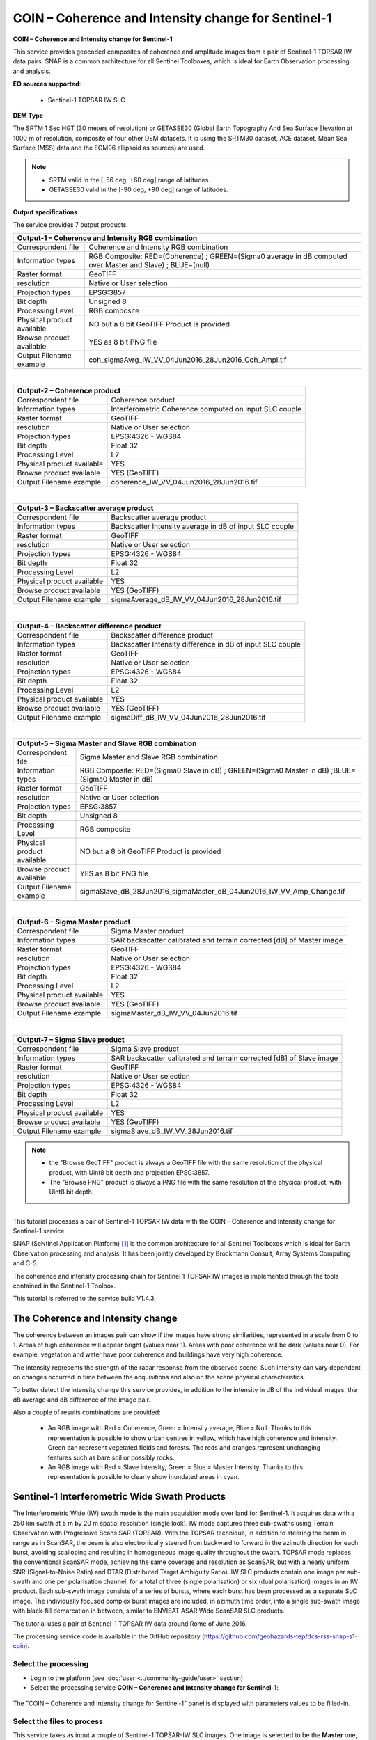 COIN – Coherence and Intensity change for Sentinel-1
~~~~~~~~~~~~~~~~~~~~~~~~~~~~~~~~~~~~~~~~~~~~~~~~~~~~

.. image:: assets/tuto_snap_s1_coin_icon.png
        
**COIN – Coherence and Intensity change for Sentinel-1**

This service provides geocoded composites of coherence and amplitude images from a pair of Sentinel-1 TOPSAR IW data pairs. SNAP is a common architecture for all Sentinel Toolboxes, which is ideal for Earth Observation processing and analysis.

**EO sources supported**:

    - Sentinel-1 TOPSAR IW SLC
    
**DEM Type**

The SRTM 1 Sec HGT (30 meters of resolution) or GETASSE30 (Global Earth Topography And Sea Surface Elevation at 1000 m of resolution, composite of four other DEM datasets. It is using the SRTM30 dataset, ACE dataset, Mean Sea Surface (MSS) data and the EGM96 ellipsoid as sources) are used.

.. NOTE:: - SRTM valid in the [-56 deg, +60 deg] range of latitudes.
	  - GETASSE30 valid in the [-90 deg, +90 deg] range of latitudes.

**Output specifications**

The service provides 7 output products.

+-------------------------------+---------------------------------------------------------------------------------------------------------------+
| Output-1 – Coherence and Intensity RGB combination                                                                                            |
+===============================+===============================================================================================================+
| Correspondent file            | Coherence and Intensity RGB combination                                                                       |
+-------------------------------+---------------------------------------------------------------------------------------------------------------+
| Information types             | RGB Composite: RED=(Coherence) ; GREEN=(Sigma0 average in dB computed over Master and Slave) ; BLUE=(null)    |
+-------------------------------+---------------------------------------------------------------------------------------------------------------+
| Raster format                 | GeoTIFF                                                                                                       |
+-------------------------------+---------------------------------------------------------------------------------------------------------------+
| resolution                    | Native or User selection                                                                                      |
+-------------------------------+---------------------------------------------------------------------------------------------------------------+
| Projection types              | EPSG:3857                                                                                                     |
+-------------------------------+---------------------------------------------------------------------------------------------------------------+
| Bit depth                     | Unsigned 8                                                                                                    |
+-------------------------------+---------------------------------------------------------------------------------------------------------------+
| Processing Level              | RGB composite                                                                                                 |
+-------------------------------+---------------------------------------------------------------------------------------------------------------+
| Physical product available    | NO but a 8 bit GeoTIFF Product is provided                                                                    |
+-------------------------------+---------------------------------------------------------------------------------------------------------------+
| Browse product available      | YES as 8 bit PNG file                                                                                         |
+-------------------------------+---------------------------------------------------------------------------------------------------------------+
| Output Filename example       | coh_sigmaAvrg_IW_VV_04Jun2016_28Jun2016_Coh_Ampl.tif                                                          |    
+-------------------------------+---------------------------------------------------------------------------------------------------------------+

|

+-------------------------------+---------------------------------------------------------------------------------------------------------------+
| Output-2 – Coherence product                                                                                                                  |
+===============================+===============================================================================================================+
| Correspondent file            | Coherence product                                                                                             |
+-------------------------------+---------------------------------------------------------------------------------------------------------------+
| Information types             | Interferometric Coherence computed on input SLC couple                                                        |
+-------------------------------+---------------------------------------------------------------------------------------------------------------+
| Raster format                 | GeoTIFF                                                                                                       |
+-------------------------------+---------------------------------------------------------------------------------------------------------------+
| resolution                    | Native or User selection                                                                                      |
+-------------------------------+---------------------------------------------------------------------------------------------------------------+
| Projection types              | EPSG:4326 - WGS84                                                                                             |
+-------------------------------+---------------------------------------------------------------------------------------------------------------+
| Bit depth                     | Float 32                                                                                                      |
+-------------------------------+---------------------------------------------------------------------------------------------------------------+
| Processing Level              | L2                                                                                                            |
+-------------------------------+---------------------------------------------------------------------------------------------------------------+
| Physical product available    | YES                                                                                                           |
+-------------------------------+---------------------------------------------------------------------------------------------------------------+
| Browse product available      | YES (GeoTIFF)                                                                                                 |
+-------------------------------+---------------------------------------------------------------------------------------------------------------+
| Output Filename example       | coherence_IW_VV_04Jun2016_28Jun2016.tif                                                                       |    
+-------------------------------+---------------------------------------------------------------------------------------------------------------+

|

+-------------------------------+---------------------------------------------------------------------------------------------------------------+
| Output-3 – Backscatter average product                                                                                                        |
+===============================+===============================================================================================================+
| Correspondent file            | Backscatter average product                                                                                   |
+-------------------------------+---------------------------------------------------------------------------------------------------------------+
| Information types             | Backscatter Intensity average in dB of input SLC couple                                                       |
+-------------------------------+---------------------------------------------------------------------------------------------------------------+
| Raster format                 | GeoTIFF                                                                                                       |
+-------------------------------+---------------------------------------------------------------------------------------------------------------+
| resolution                    | Native or User selection                                                                                      |
+-------------------------------+---------------------------------------------------------------------------------------------------------------+
| Projection types              | EPSG:4326 - WGS84                                                                                             |
+-------------------------------+---------------------------------------------------------------------------------------------------------------+
| Bit depth                     | Float 32                                                                                                      |
+-------------------------------+---------------------------------------------------------------------------------------------------------------+
| Processing Level              | L2                                                                                                            |
+-------------------------------+---------------------------------------------------------------------------------------------------------------+
| Physical product available    | YES                                                                                                           |
+-------------------------------+---------------------------------------------------------------------------------------------------------------+
| Browse product available      | YES (GeoTIFF)                                                                                                 |
+-------------------------------+---------------------------------------------------------------------------------------------------------------+
| Output Filename example       | sigmaAverage_dB_IW_VV_04Jun2016_28Jun2016.tif                                                                 |    
+-------------------------------+---------------------------------------------------------------------------------------------------------------+

|

+-------------------------------+---------------------------------------------------------------------------------------------------------------+
| Output-4 – Backscatter difference product                                                                                                     |
+===============================+===============================================================================================================+
| Correspondent file            | Backscatter difference product                                                                                |
+-------------------------------+---------------------------------------------------------------------------------------------------------------+
| Information types             | Backscatter Intensity difference in dB of input SLC couple                                                    |
+-------------------------------+---------------------------------------------------------------------------------------------------------------+
| Raster format                 | GeoTIFF                                                                                                       |
+-------------------------------+---------------------------------------------------------------------------------------------------------------+
| resolution                    | Native or User selection                                                                                      |
+-------------------------------+---------------------------------------------------------------------------------------------------------------+
| Projection types              | EPSG:4326 - WGS84                                                                                             |
+-------------------------------+---------------------------------------------------------------------------------------------------------------+
| Bit depth                     | Float 32                                                                                                      |
+-------------------------------+---------------------------------------------------------------------------------------------------------------+
| Processing Level              | L2                                                                                                            |
+-------------------------------+---------------------------------------------------------------------------------------------------------------+
| Physical product available    | YES                                                                                                           |
+-------------------------------+---------------------------------------------------------------------------------------------------------------+
| Browse product available      | YES (GeoTIFF)                                                                                                 |
+-------------------------------+---------------------------------------------------------------------------------------------------------------+
| Output Filename example       | sigmaDiff_dB_IW_VV_04Jun2016_28Jun2016.tif                                                                    |    
+-------------------------------+---------------------------------------------------------------------------------------------------------------+

|

+-------------------------------+---------------------------------------------------------------------------------------------------------------+
| Output-5 – Sigma Master and Slave RGB combination                                                                                             |
+===============================+===============================================================================================================+
| Correspondent file            | Sigma Master and Slave RGB combination                                                                        |
+-------------------------------+---------------------------------------------------------------------------------------------------------------+
| Information types             | RGB Composite: RED=(Sigma0 Slave in dB) ; GREEN=(Sigma0 Master in dB) ;BLUE=(Sigma0 Master in dB)             |
+-------------------------------+---------------------------------------------------------------------------------------------------------------+
| Raster format                 | GeoTIFF                                                                                                       |
+-------------------------------+---------------------------------------------------------------------------------------------------------------+
| resolution                    | Native or User selection                                                                                      |
+-------------------------------+---------------------------------------------------------------------------------------------------------------+
| Projection types              | EPSG:3857                                                                                                     |
+-------------------------------+---------------------------------------------------------------------------------------------------------------+
| Bit depth                     | Unsigned 8                                                                                                    |
+-------------------------------+---------------------------------------------------------------------------------------------------------------+
| Processing Level              | RGB composite                                                                                                 |
+-------------------------------+---------------------------------------------------------------------------------------------------------------+
| Physical product available    | NO but a 8 bit GeoTIFF Product is provided                                                                    |
+-------------------------------+---------------------------------------------------------------------------------------------------------------+
| Browse product available      | YES as 8 bit PNG file                                                                                         |
+-------------------------------+---------------------------------------------------------------------------------------------------------------+
| Output Filename example       | sigmaSlave_dB_28Jun2016_sigmaMaster_dB_04Jun2016_IW_VV_Amp_Change.tif                                         |    
+-------------------------------+---------------------------------------------------------------------------------------------------------------+

|

+-------------------------------+---------------------------------------------------------------------------------------------------------------+
| Output-6 – Sigma Master product                                                                                                               |
+===============================+===============================================================================================================+
| Correspondent file            | Sigma Master product                                                                                          |
+-------------------------------+---------------------------------------------------------------------------------------------------------------+
| Information types             | SAR backscatter calibrated and terrain corrected [dB] of Master image                                         |
+-------------------------------+---------------------------------------------------------------------------------------------------------------+
| Raster format                 | GeoTIFF                                                                                                       |
+-------------------------------+---------------------------------------------------------------------------------------------------------------+
| resolution                    | Native or User selection                                                                                      |
+-------------------------------+---------------------------------------------------------------------------------------------------------------+
| Projection types              | EPSG:4326 - WGS84                                                                                             |
+-------------------------------+---------------------------------------------------------------------------------------------------------------+
| Bit depth                     | Float 32                                                                                                      |
+-------------------------------+---------------------------------------------------------------------------------------------------------------+
| Processing Level              | L2                                                                                                            |
+-------------------------------+---------------------------------------------------------------------------------------------------------------+
| Physical product available    | YES                                                                                                           |
+-------------------------------+---------------------------------------------------------------------------------------------------------------+
| Browse product available      | YES (GeoTIFF)                                                                                                 |
+-------------------------------+---------------------------------------------------------------------------------------------------------------+
| Output Filename example       | sigmaMaster_dB_IW_VV_04Jun2016.tif                                                                            |    
+-------------------------------+---------------------------------------------------------------------------------------------------------------+

|

+-------------------------------+---------------------------------------------------------------------------------------------------------------+
| Output-7 – Sigma Slave product                                                                                                                |
+===============================+===============================================================================================================+
| Correspondent file            | Sigma Slave product                                                                                           |
+-------------------------------+---------------------------------------------------------------------------------------------------------------+
| Information types             | SAR backscatter calibrated and terrain corrected [dB] of Slave image                                          |
+-------------------------------+---------------------------------------------------------------------------------------------------------------+
| Raster format                 | GeoTIFF                                                                                                       |
+-------------------------------+---------------------------------------------------------------------------------------------------------------+
| resolution                    | Native or User selection                                                                                      |
+-------------------------------+---------------------------------------------------------------------------------------------------------------+
| Projection types              | EPSG:4326 - WGS84                                                                                             |
+-------------------------------+---------------------------------------------------------------------------------------------------------------+
| Bit depth                     | Float 32                                                                                                      |
+-------------------------------+---------------------------------------------------------------------------------------------------------------+
| Processing Level              | L2                                                                                                            |
+-------------------------------+---------------------------------------------------------------------------------------------------------------+
| Physical product available    | YES                                                                                                           |
+-------------------------------+---------------------------------------------------------------------------------------------------------------+
| Browse product available      | YES (GeoTIFF)                                                                                                 |
+-------------------------------+---------------------------------------------------------------------------------------------------------------+
| Output Filename example       | sigmaSlave_dB_IW_VV_28Jun2016.tif                                                                             |    
+-------------------------------+---------------------------------------------------------------------------------------------------------------+

.. NOTE::

	- the "Browse GeoTIFF" product is always a GeoTIFF file with the same resolution of the physical product, with Uint8 bit depth and projection EPSG:3857.
	- The “Browse PNG” product is always a PNG file with the same resolution of the physical product, with Uint8 bit depth.


-----

This tutorial processes a pair of Sentinel-1 TOPSAR IW data with the COIN – Coherence and Intensity change for Sentinel-1 service. 

SNAP (SeNtinel Application Platform) [#f1]_ is the common architecture for all Sentinel Toolboxes which is ideal for Earth Observation processing and analysis. It has been jointly developed by Brockmann Consult, Array Systems Computing and C-S.

The coherence and intensity processing chain for Sentinel 1 TOPSAR IW images is implemented through the tools contained in the Sentinel-1 Toolbox.

This tutorial is referred to the service build V1.4.3.

The Coherence and Intensity change
==================================

The coherence between an images pair can show if the images have strong similarities, represented in a scale from 0 to 1. Areas of high coherence will appear bright (values near 1). Areas with poor coherence will be dark (values near 0). For example, vegetation and water have poor coherence and buildings have very high coherence.

The intensity represents the strength of the radar response from the observed scene. Such intensity can vary dependent on changes occurred in time between the acquisitions and also on the scene physical characteristics. 

To better detect the intensity change this service provides, in addition to the intensity in dB of the individual images, the dB average and dB difference of the image pair.

Also a couple of results combinations are provided: 

	- An RGB image with Red = Coherence, Green = Intensity average, Blue = Null. Thanks to this representation is possible to show urban centres in yellow, which have high coherence and intensity. Green can represent vegetated fields and forests. The reds and oranges represent unchanging features such as bare soil or possibly rocks.
	- An RGB image with Red = Slave Intensity, Green = Blue = Master Intensity. Thanks to this representation is possible to clearly show inundated areas in cyan.


Sentinel-1 Interferometric Wide Swath Products
==============================================

The Interferometric Wide (IW) swath mode is the main acquisition mode over land for Sentinel-1. It acquires data with a 250 km swath at 5 m by 20 m spatial resolution (single look). IW mode captures three sub-swaths using Terrain Observation with Progressive Scans SAR (TOPSAR). With the TOPSAR technique, in addition to steering the beam in range as in ScanSAR, the beam is also electronically steered from backward to forward in the azimuth direction for each burst, avoiding scalloping and resulting in homogeneous image quality throughout the swath. TOPSAR mode replaces the conventional ScanSAR mode, achieving the same coverage and resolution as ScanSAR, but with a nearly uniform SNR (Signal-to-Noise Ratio) and DTAR (Distributed Target Ambiguity Ratio). IW SLC products contain one image per sub-swath and one per polarisation channel, for a total of three (single polarisation) or six (dual polarisation) images in an IW product. Each sub-swath image consists of a series of bursts, where each burst has been processed as a separate SLC image. The individually focused complex burst images are included, in azimuth time order, into a single sub-swath image with black-fill demarcation in between, similar to ENVISAT ASAR Wide ScanSAR SLC products.

The tutorial uses a pair of Sentinel-1 TOPSAR IW data around Rome of June 2016.

The processing service code is available in the GitHub repository (https://github.com/geohazards-tep/dcs-rss-snap-s1-coin).

Select the processing
---------------------

* Login to the platform (see :doc:`user <../community-guide/user>` section)

* Select the processing service **COIN – Coherence and Intensity change for Sentinel-1**:

.. figure:: assets/tuto_rss_snap_s1_coin_1.png
	:figclass: align-center
        :width: 750px
        :align: center

The "COIN – Coherence and Intensity change for Sentinel-1" panel is displayed with parameters values to be filled-in.

Select the files to process
---------------------------

This service takes as input a couple of Sentinel-1 TOPSAR-IW SLC images.
One image is selected to be the **Master** one, i.e. the reference product on which the other one (the **Slave**) is reprojected and resampled to compute the interferometric coherence and the backscatter intensities.

**The Master scene corresponds to the pre-event scene (older acquisitions) while the Slave scene corresponds to the crisis event scene (more recent acquisition).**

Input SAR data selection must be carried out with particular care, since a wrong data selection can result to an unfeasible processing.

* The processing service accepts as inputs **only Sentinel-1 Single Look Complex (i.e. Level 1 SLC) data**.
* The Sentinel-1 SLC pair must pertain to the same acquisition mode **TOPSAR-IW**.
* The user must select **images related to the same track only**. 
* The user must select **images related to the same polarization only**. 
* Spatial overlap is strictly needed between the images pair.

For this tutorial, a pre-defined data set has been prepared to speed up data selection step.

* Browse the Data Packages looking for *COIN test data* package and click on the load button to upload it.

.. figure:: assets/tuto_rss_snap_s1_coin_2.png
	:figclass: align-center
        :width: 750px
        :align: center
		
* Click on the product related to 2020-09-23, then drag and drop the selected data in the **Master product reference** field.
		
.. figure:: assets/tuto_rss_snap_s1_coin_3.png
	:figclass: align-center
        :width: 750px
        :align: center

* Click on the product related to 2020-10-05, then drag and drop the selected data in the **Slave product reference** field.
		
.. figure:: assets/tuto_rss_snap_s1_coin_4.png
	:figclass: align-center
        :width: 750px
        :align: center

		
Fill parameters
---------------
		
Scroll down the COIN configuration menu to show all the parameters.	

.. figure:: assets/tuto_rss_snap_s1_coin_5.png
	:figclass: align-center
        :width: 750px
        :align: center	
		
Product polarisation
==================== 

This is the product polarization related to the input data pair. The Sentinel-1 acquisitions on can have different polarization types:

	- **Vertical dual-polarization (DV data)**: Vertical in trasmission phase and both Vertical and Horizontal in receiving phase (This is the most operated one).
	- **Horizontal dual-polarization (DH data)**: Horizontal in trasmission phase and both Horizontal and Vertical in receiving phase.	
	- **Vertical single-polarization (SV data)**: Vertical in both trasmission and receiving phases.
	- **Horizontal single-polarization (SH data)**: Horizontal in both trasmission and receiving phases.

COIN processes only one polarization channel between that can be selected between:

	- **VV**: Vertical in both trasmission and receiving phases, contained in DV and SV products (default value).
	- **VH**: Vertical in trasmission phase and Horizontal in receiving phase, contained only in DV products.
	- **HH**: Horizontal in both trasmission and receiving phases, contained in DH and SH products.
	- **HV**: Horizontal in trasmission phase and Vertical in receiving phase, contained only in DH products.

**For this run leave the VV default value**.	

Orbit type 
==========

The orbit state vectors provided in the metadata of a SAR product are generally not accurate and can be refined with the precise orbit files which are available days-to-weeks after the generation of the product. 

The orbit file provides accurate satellite position and velocity information. Based on this information, the orbit state vectors in the abstract metadata of the product are updated.
A more accurate satellite position and velocity information ensure a better accuracy in the images terrain correction processing.

For Sentinel-1 the following orbit files can be applied: 

	- **Sentinel Precise** (default value). Precise orbits are produced a few weeks after acquisition.
	- **Sentinel Restituted**. Less accurate than Precise but available sooner than the Precise. 	

**For this run leave the Sentinel Restituted (Auto Download) default value**.

Azimuth and Range coherence window size
=======================================

The input parameters are size of the shifting window for the coherence estimation. The window size is defined, in both azimuth and range directions:

	- **Azimuth coherence window size**: leave **5** as the default value.
	- **Range coherence window size**: leave **20** as the default value.

DEM type
========

Define the DEM source for the Back-Geocoding Coregistration and Terrain Correction processing.

The **SRTM 3 Sec** (90 m of resolution) is used. 

.. NOTE:: SRTM valid in the [-56 deg,+60 deg] range of latitudes.

Azimuth and Range Multilook factor
==================================

Generally, a SAR original image appears speckled with inherent speckle noise. To reduce this inherent speckled appearance, several images are incoherently combined as if they corresponded to different looks of the same scene. This processing is generally known as multilook processing. As a result the multilooked image improves the image interpretability. 

The implemented multilooking technique is the spatial one, produced by space-domain averaging of a single look image.

The selectable parameters are the number of azimuth and range looks:

	- **Azimuth Multilook factor**: leave **2** as the default value.
	- **Range Multilook factor**: leave **8** as the default value.

Pixel spacing in meters
=======================

Due to topographical variations of a scene and the tilt of the satellite sensor, distances can be distorted in the SAR images. Image data not directly at the sensor Nadir location will have some distortion. Terrain corrections are intended to compensate for these distortions so that the geometric representation of the image will be as close as possible to the real world.
Terrain Correction allows geometric overlays of data from different sensors and/or geometries.

The user can select the pixel spacing in meters of the terrain corrected image.

	- **Pixel spacing in meters**: leave **30.0** as the default value.

Run the job and results browsing
--------------------------------

Click on the button **Run Job** and see the Running Job.

.. figure:: assets/tuto_rss_snap_s1_coin_6.png
	:figclass: align-center
        :width: 750px
        :align: center

.. figure:: assets/tuto_rss_snap_s1_coin_7.png
	:figclass: align-center
        :width: 750px
        :align: center		

* After the processing end (it can take 2/3 hours), see the Successful Job:

.. figure:: assets/tuto_rss_snap_s1_coin_8.png
	:figclass: align-center
        :width: 750px
        :align: center

Scroll down the Job status screen, click on the button *Show results*, then check the results list on the *Results Table* in the bottom left side.

.. figure:: assets/tuto_rss_snap_s1_coin_8.1.png
	:figclass: align-center
        :width: 750px
        :align: center

The following outputs are listed:

	- **coh_sigmaAvrg_IW_VV_04Jun2016_28Jun2016_Coh_Ampl**: this is the combination of the processing results constituted by: 

		o	1st=Red): The interferometric **coherence** computed between master and slave images. 
		o	2nd=Green): The dB average between backscatter intensities of master and slave products **(sigmaMaster_dB+sigmaSlave_dB)/2** . 
		o	3rd=Blue): Null. 

	- **coherence_IW_VV_04Jun2016_28Jun2016**: this is the product that contains the interferometric coherence computed between master and slave images. The Browse product is shown on the map and both Physical and Browse products are available for download.	
	- **sigmaAverage_dB_IW_VV_04Jun2016_28Jun2016**: this is the product that contains the dB average between backscatter intensities of master and slave products (**sigmaMaster_dB+sigmaSlave_dB)/2**. The Browse product is shown on the map and both Physical and Browse products are available for download. 
	- **sigmaDiff_dB_IW_VV_04Jun2016_28Jun2016**: this is the GeoTIFF product that contains the dB difference between backscatter intensities of master and slave products (sigmaMaster_dB-sigmaSlave_dB). The Browse product is shown on the map and both Physical and Browse products are available for download.
	- **sigmaSlave_dB_28Jun2016_sigmaMaster_dB_04Jun2016_IW_VV_Ampl_Change**: this is the combination of the processing results constituted by:
		
		o	1st=Red): The backscatter intensity of Slave product in dB (sigmaSlave_dB).
		o	2nd=Green): The backscatter intensity of Master product in dB (sigmaMaster_dB).
		o	3rd=Blue): The backscatter intensity of Master product in dB (sigmaMaster_dB). 
	
	- **sigmaMaster_dB_IW_VV_04Jun2016**: this is the product that contains the dB intensity of Master product. The Browse product is shown on the map and both Physical and Browse products are available for download.
	- **sigmaSlave_dB_IW_VV_28Jun2016**: this is the product that contains the dB intensity of Slave product. The Browse product is shown on the map and both Physical and Browse products are available for download. 

Double click on each result name. The result will be shown on the map together with metadata information tab and colour-table legend. 

.. figure:: assets/tuto_rss_snap_s1_coin_9.png
	:figclass: align-center
        :width: 750px
        :align: center
		
.. figure:: assets/tuto_rss_snap_s1_coin_10.png
	:figclass: align-center
        :width: 750px
        :align: center
		
.. figure:: assets/tuto_rss_snap_s1_coin_11.png
	:figclass: align-center
        :width: 750px
        :align: center		

.. figure:: assets/tuto_rss_snap_s1_coin_12.png
	:figclass: align-center
        :width: 750px
        :align: center

.. figure:: assets/tuto_rss_snap_s1_coin_13.png
	:figclass: align-center
        :width: 750px
        :align: center
		
.. figure:: assets/tuto_rss_snap_s1_coin_14.png
	:figclass: align-center
        :width: 750px
        :align: center
		
.. figure:: assets/tuto_rss_snap_s1_coin_15.png
	:figclass: align-center
        :width: 750px
        :align: center		

Double click on the product name and then on the Download button that appears in the info tab. Depending on the output the following products can be downloaded:
	
	•	**Product Browse GeoTiff**: this is the GeoTiff browse product as shown on the map.
	•	**Browse File (png)**: this is the PNG browse product.
	•	**Metadata (properties)**: a txt file containing all the metadata info displayed in the info tab.
	•	**Browse Legend (png)**: this is a PNG representing the colour-table of the displayed image.


.. figure:: assets/tuto_rss_snap_s1_coin_16.png
	:figclass: align-center
        :width: 750px
        :align: center

.. figure:: assets/tuto_rss_snap_s1_coin_17.png
	:figclass: align-center
        :width: 750px
        :align: center
		

.. rubric:: References

.. [#f1] `SNAP Website <http://step.esa.int/main/toolboxes/snap>`_
